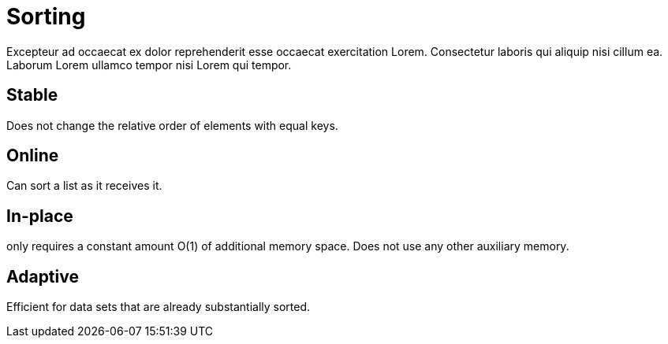 = Sorting

Excepteur ad occaecat ex dolor reprehenderit esse occaecat exercitation Lorem. Consectetur laboris qui aliquip nisi cillum ea. Laborum Lorem ullamco tempor nisi Lorem qui tempor.

== Stable

Does not change the relative order of elements with equal keys.

== Online

Can sort a list as it receives it.

== In-place

only requires a constant amount O(1) of additional memory space. Does not use any other auxiliary memory.

== Adaptive

Efficient for data sets that are already substantially sorted.
